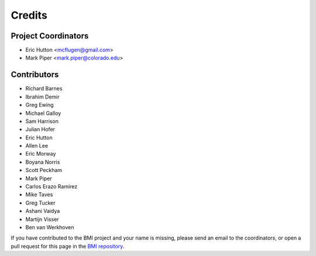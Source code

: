 =======
Credits
=======

Project Coordinators
--------------------

* Eric Hutton <mcflugen@gmail.com>
* Mark Piper <mark.piper@colorado.edu>

Contributors
------------

* Richard Barnes
* Ibrahim Demir
* Greg Ewing
* Michael Galloy
* Sam Harrison
* Julian Hofer
* Eric Hutton
* Allen Lee
* Eric Morway
* Boyana Norris
* Scott Peckham
* Mark Piper
* Carlos Erazo Ramirez
* Mike Taves
* Greg Tucker
* Ashani Vaidya
* Martijn Visser
* Ben van Werkhoven

If you have contributed to the BMI project and your name is missing,
please send an email to the coordinators, or open a pull request
for this page in the `BMI repository <https://github.com/csdms/bmi>`_.
